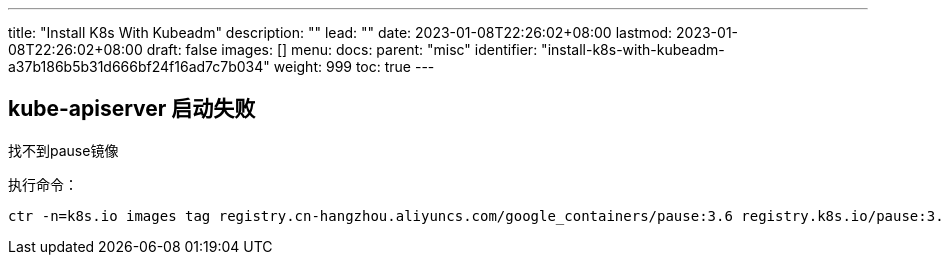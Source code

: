 ---
title: "Install K8s With Kubeadm"
description: ""
lead: ""
date: 2023-01-08T22:26:02+08:00
lastmod: 2023-01-08T22:26:02+08:00
draft: false
images: []
menu:
  docs:
    parent: "misc"
    identifier: "install-k8s-with-kubeadm-a37b186b5b31d666bf24f16ad7c7b034"
weight: 999
toc: true
---

## kube-apiserver 启动失败

找不到pause镜像

执行命令：
[source,shell]
----
ctr -n=k8s.io images tag registry.cn-hangzhou.aliyuncs.com/google_containers/pause:3.6 registry.k8s.io/pause:3.6
----
